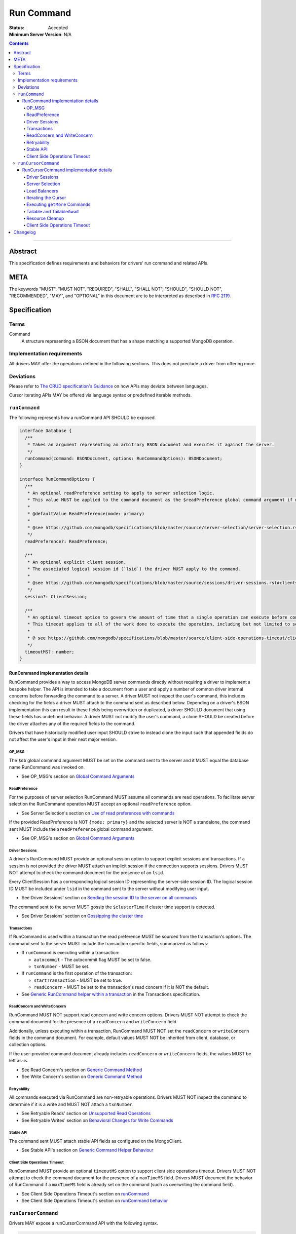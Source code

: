 ===========
Run Command
===========

:Status: Accepted
:Minimum Server Version: N/A

.. contents::

--------

Abstract
========
This specification defines requirements and behaviors for drivers' run command and related APIs.


META
====

The keywords "MUST", "MUST NOT", "REQUIRED", "SHALL", "SHALL NOT",
"SHOULD", "SHOULD NOT", "RECOMMENDED", "MAY", and "OPTIONAL" in this
document are to be interpreted as described in `RFC 2119
<https://www.ietf.org/rfc/rfc2119.txt>`_.

Specification
=============

-----
Terms
-----
Command
    A structure representing a BSON document that has a shape matching a supported MongoDB operation.

---------------------------
Implementation requirements
---------------------------

All drivers MAY offer the operations defined in the following sections.
This does not preclude a driver from offering more.

----------
Deviations
----------

Please refer to `The CRUD specification's Guidance <https://github.com/mongodb/specifications/blob/master/source/crud/crud.rst#guidance>`_ on how APIs may deviate between languages.

Cursor iterating APIs MAY be offered via language syntax or predefined iterable methods.

--------------
``runCommand``
--------------

The following represents how a runCommand API SHOULD be exposed.

.. code:: typescript

    interface Database {
      /**
       * Takes an argument representing an arbitrary BSON document and executes it against the server.
       */
      runCommand(command: BSONDocument, options: RunCommandOptions): BSONDocument;
    }

    interface RunCommandOptions {
      /**
       * An optional readPreference setting to apply to server selection logic.
       * This value MUST be applied to the command document as the $readPreference global command argument if not set to primary.
       *
       * @defaultValue ReadPreference(mode: primary)
       *
       * @see https://github.com/mongodb/specifications/blob/master/source/server-selection/server-selection.rst#read-preference
       */
      readPreference?: ReadPreference;

      /**
       * An optional explicit client session.
       * The associated logical session id (`lsid`) the driver MUST apply to the command.
       *
       * @see https://github.com/mongodb/specifications/blob/master/source/sessions/driver-sessions.rst#clientsession
       */
      session?: ClientSession;

      /**
       * An optional timeout option to govern the amount of time that a single operation can execute before control is returned to the user.
       * This timeout applies to all of the work done to execute the operation, including but not limited to server selection, connection checkout, and server-side execution.
       *
       * @ see https://github.com/mongodb/specifications/blob/master/source/client-side-operations-timeout/client-side-operations-timeout.rst
       */
      timeoutMS?: number;
    }

RunCommand implementation details
^^^^^^^^^^^^^^^^^^^^^^^^^^^^^^^^^

RunCommand provides a way to access MongoDB server commands directly without requiring a driver to implement a bespoke helper.
The API is intended to take a document from a user and apply a number of common driver internal concerns before forwarding the command to a server.
A driver MUST not inspect the user's command, this includes checking for the fields a driver MUST attach to the command sent as described below.
Depending on a driver's BSON implementation this can result in these fields being overwritten or duplicated, a driver SHOULD document that using these fields has undefined behavior.
A driver MUST not modify the user's command, a clone SHOULD be created before the driver attaches any of the required fields to the command.

Drivers that have historically modified user input SHOULD strive to instead clone the input such that appended fields do not affect the user's input in their next major version.

OP_MSG
""""""

The ``$db`` global command argument MUST be set on the command sent to the server and it MUST equal the database name RunCommand was invoked on.

* See OP_MSG's section on `Global Command Arguments <https://github.com/mongodb/specifications/blob/master/source/message/OP_MSG.rst#global-command-arguments>`_

ReadPreference
""""""""""""""

For the purposes of server selection RunCommand MUST assume all commands are read operations.
To facilitate server selection the RunCommand operation MUST accept an optional ``readPreference`` option.

* See Server Selection's section on `Use of read preferences with commands <https://github.com/mongodb/specifications/blob/master/source/server-selection/server-selection.rst#use-of-read-preferences-with-commands>`_

If the provided ReadPreference is NOT ``{mode: primary}`` and the selected server is NOT a standalone, the command sent MUST include the ``$readPreference`` global command argument.

* See OP_MSG's section on `Global Command Arguments <https://github.com/mongodb/specifications/blob/master/source/message/OP_MSG.rst#global-command-arguments>`_

Driver Sessions
"""""""""""""""

A driver's RunCommand MUST provide an optional session option to support explicit sessions and transactions.
If a session is not provided the driver MUST attach an implicit session if the connection supports sessions.
Drivers MUST NOT attempt to check the command document for the presence of an ``lsid``.

Every ClientSession has a corresponding logical session ID representing the server-side session ID.
The logical session ID MUST be included under ``lsid`` in the command sent to the server without modifying user input.

* See Driver Sessions' section on `Sending the session ID to the server on all commands <https://github.com/mongodb/specifications/blob/master/source/sessions/driver-sessions.rst#sending-the-session-id-to-the-server-on-all-commands>`_

The command sent to the server MUST gossip the ``$clusterTime`` if cluster time support is detected.

* See Driver Sessions' section on `Gossipping the cluster time <https://github.com/mongodb/specifications/blob/master/source/sessions/driver-sessions.rst#gossipping-the-cluster-time>`_

Transactions
""""""""""""

If RunCommand is used within a transaction the read preference MUST be sourced from the transaction's options.
The command sent to the server MUST include the transaction specific fields, summarized as follows:

* If ``runCommand`` is executing within a transaction:

  * ``autocommit`` - The autocommit flag MUST be set to false.
  * ``txnNumber`` - MUST be set.

* If ``runCommand`` is the first operation of the transaction:

  * ``startTransaction`` - MUST be set to true.
  * ``readConcern`` - MUST be set to the transaction's read concern if it is NOT the default.

* See `Generic RunCommand helper within a transaction <https://github.com/mongodb/specifications/blob/master/source/transactions/transactions.rst#generic-runcommand-helper-within-a-transaction>`_ in the Transactions specification.

ReadConcern and WriteConcern
""""""""""""""""""""""""""""

RunCommand MUST NOT support read concern and write concern options.
Drivers MUST NOT attempt to check the command document for the presence of a ``readConcern`` and ``writeConcern`` field.

Additionally, unless executing within a transaction, RunCommand MUST NOT set the ``readConcern`` or ``writeConcern`` fields in the command document.
For example, default values MUST NOT be inherited from client, database, or collection options.

If the user-provided command document already includes ``readConcern`` or ``writeConcern`` fields, the values MUST be left as-is.

* See Read Concern's section on `Generic Command Method <https://github.com/mongodb/specifications/blob/master/source/read-write-concern/read-write-concern.rst#generic-command-method>`_
* See Write Concern's section on `Generic Command Method <https://github.com/mongodb/specifications/blob/master/source/read-write-concern/read-write-concern.rst#generic-command-method-1>`_

Retryability
""""""""""""

All commands executed via RunCommand are non-retryable operations.
Drivers MUST NOT inspect the command to determine if it is a write and MUST NOT attach a ``txnNumber``.

* See Retryable Reads' section on `Unsupported Read Operations <https://github.com/mongodb/specifications/blob/master/source/retryable-reads/retryable-reads.rst#unsupported-read-operations>`_
* See Retryable Writes' section on `Behavioral Changes for Write Commands <https://github.com/mongodb/specifications/blob/master/source/retryable-writes/retryable-writes.rst#behavioral-changes-for-write-commands>`_

Stable API
""""""""""

The command sent MUST attach stable API fields as configured on the MongoClient.

* See Stable API's section on `Generic Command Helper Behaviour <https://github.com/mongodb/specifications/blob/master/source/versioned-api/versioned-api.rst#generic-command-helper>`_

Client Side Operations Timeout
""""""""""""""""""""""""""""""

RunCommand MUST provide an optional ``timeoutMS`` option to support client side operations timeout.
Drivers MUST NOT attempt to check the command document for the presence of a ``maxTimeMS`` field.
Drivers MUST document the behavior of RunCommand if a ``maxTimeMS`` field  is already set on the command (such as overwriting the command field).

* See Client Side Operations Timeout's section on `runCommand <https://github.com/mongodb/specifications/blob/master/source/client-side-operations-timeout/client-side-operations-timeout.rst#runcommand>`_
* See Client Side Operations Timeout's section on `runCommand behavior <https://github.com/mongodb/specifications/blob/master/source/client-side-operations-timeout/client-side-operations-timeout.rst#runcommand-behavior>`_


--------------------
``runCursorCommand``
--------------------

Drivers MAY expose a runCursorCommand API with the following syntax.

.. code:: typescript

    interface Database {
      /**
       * Takes an argument representing an arbitrary BSON document and executes it against the server.
       */
      runCursorCommand(command: BSONDocument, options: RunCursorCommandOptions): RunCommandCursor;
    }

    interface RunCursorCommandOptions extends RunCommandOptions {
      /**
       * For operations that create cursors, timeoutMS can either cap the lifetime of the cursor or be applied separately to the original operation and all subsequent calls.
       * To support both of these use cases, these operations MUST support a timeoutMode option.
       *
       * @defaultValue 'cursorLifetime'
       *
       * @see https://github.com/mongodb/specifications/blob/master/source/client-side-operations-timeout/client-side-operations-timeout.rst
       */
      timeoutMode?: 'iteration' | 'cursorLifetime';

      /**
       * Identifies the type of cursor this is.
       *
       * A tailable cursor can receive empty `nextBatch` arrays in `getMore` responses.
       * However, subsequent `getMore` operations may return documents if new data has become available.
       *
       * A tailableAwait cursor is an enhancement where instead of dealing with empty responses the server will block until data becomes available.
       *
       * @defaultValue 'nonTailable'
       */
      cursorType: 'nonTailable' | 'tailable' | 'tailableAwait';
    }

    /**
     * The following are the configurations a driver MUST provide to control how getMores are constructed.
     * How the options are controlled should be idiomatic to the driver's language.
     * See Executing ``getMore`` Commands.
     */
    interface RunCursorCommandGetMoreOptions {
      batchSize?: number;
      maxTimeMS?: number;
      comment?: BSONValue;
    }

RunCursorCommand implementation details
^^^^^^^^^^^^^^^^^^^^^^^^^^^^^^^^^^^^^^^

RunCursorCommand provides a way to access MongoDB server commands that return a cursor directly without requiring a driver to implement a bespoke cursor implementation.
The API is intended to be built upon RunCommand and take a document from a user and apply a number of common driver internal concerns before forwarding the command to a server.
A driver can expect that the result from running this command will return a document with a ``cursor`` field and MUST provide the caller with a language native abstraction to continue iterating the results from the server.
If the response from the server does not include a ``cursor`` field the driver MUST throw an error either before returning from ``runCursorCommand`` or upon first iteration of the cursor.

High level RunCursorCommand steps:

* Run the cursor creating command provided by the caller and retain the ClientSession used as well as the server the command was executed on.
* Create a local cursor instance and store the ``firstBatch``, ``ns``, and ``id`` from the response.
* When the current batch has been fully iterated, execute a ``getMore`` using the same server the initial command was executed on.
* Store the ``nextBatch`` from the ``getMore`` response and update the cursor's ``id``.
* Continue to execute ``getMore`` commands as needed when the caller empties local batches until the cursor is exhausted or closed (i.e. ``id`` is zero).

Driver Sessions
"""""""""""""""

A driver MUST create an implicit ClientSession if none is provided and it MUST be attached for the duration of the cursor's lifetime.
All ``getMore`` commands constructed for this cursor MUST send the same ``lsid`` used on the initial command.
A cursor is considered exhausted or closed when the server reports its ``id`` as zero.
When the cursor is exhausted the client session MUST be ended and the server session returned to the pool as early as possible rather than waiting for a caller to completely iterate the final batch.

* See Drivers Sessions' section on `Sessions and Cursors <https://github.com/mongodb/specifications/blob/master/source/sessions/driver-sessions.rst#sessions-and-cursors>`_

Server Selection
""""""""""""""""

RunCursorCommand MUST support a ``readPreference`` option that MUST be used to determine server selection.
The selected server MUST be used for subsequent ``getMore`` commands.

Load Balancers
""""""""""""""

When in ``loadBalanced`` mode, a driver MUST pin the connection used to execute the initial operation, and reuse it for subsequent ``getMore`` operations.

* See Load Balancer's section on `Behaviour With Cursors <https://github.com/mongodb/specifications/blob/master/source/load-balancers/load-balancers.rst#behaviour-with-cursors>`_

Iterating the Cursor
""""""""""""""""""""

Drivers MUST provide an API, typically, a method named ``next()``, that returns one document per invocation.
If the cursor's batch is empty and the cursor id is nonzero, the driver MUST perform a ``getMore`` operation.

Executing ``getMore`` Commands
""""""""""""""""""""""""""""""

The cursor API returned to the caller MUST offer an API to configure ``batchSize``, ``maxTimeMS``, and ``comment`` options that are sent on subsequent ``getMore`` commands.
If it is idiomatic for a driver to allow setting these options in ``RunCursorCommandOptions``, the driver MUST document that the options only pertain to ``getMore`` commands.

* See Find, getMore and killCursors commands' section on `GetMore <https://github.com/mongodb/specifications/blob/master/source/find_getmore_killcursors_commands.rst#getmore>`_

Tailable and TailableAwait
""""""""""""""""""""""""""

* **See first:** Find, getMore and killCursors commands's section on `Tailable cursors <https://github.com/mongodb/specifications/blob/master/source/find_getmore_killcursors_commands.rst#tailable-cursors>`_

It is the responsibility of the caller to construct their initial command with ``awaitData`` and ``tailable`` flags **as well as** inform RunCursorCommand of the ``cursorType`` that should be constructed.
Requesting a ``cursorType`` that does not align with the fields sent to the server on the initial command SHOULD be documented as undefined behavior.

Resource Cleanup
""""""""""""""""

Drivers MUST provide an explicit mechanism for releasing the cursor resources, typically a ``.close()`` method.
If the cursor id is nonzero a KillCursors operation MUST be attempted, the result of the operation SHOULD be ignored.
The ClientSession associated with the cursor MUST be ended and the ServerSession returned to the pool.

* See Driver Sessions' section on `When sending a killCursors command <https://github.com/mongodb/specifications/blob/master/source/sessions/driver-sessions.rst#when-sending-a-killcursors-command>`_
* See Find, getMore and killCursors commands' section on `killCursors <https://github.com/mongodb/specifications/blob/master/source/find_getmore_killcursors_commands.rst#killcursors>`_

Client Side Operations Timeout
""""""""""""""""""""""""""""""

RunCursorCommand MUST provide an optional ``timeoutMS`` option to support client side operations timeout.
Drivers MUST NOT attempt to check the command document for the presence of a ``maxTimeMS`` field.
Drivers MUST document the behavior of RunCursorCommand if a ``maxTimeMS`` field is already set on the command.
Drivers SHOULD raise an error if both ``timeoutMS`` and the ``getMore``-specific ``maxTimeMS`` option are specified (see: `Executing getMore Commands`_).
Drivers MUST document that attempting to set both options can have undefined behavior and is not supported.

When ``timeoutMS`` and ``timeoutMode`` are provided the driver MUST support timeout functionality as described in the CSOT specification.

* See Client Side Operations Timeout's section on `Cursors <https://github.com/mongodb/specifications/blob/master/source/client-side-operations-timeout/client-side-operations-timeout.rst#cursors>`_

Changelog
=========

:2023-05-09: Add runCursorCommand API specification.
:2023-05-08: ``$readPreference`` is not sent to standalone servers
:2023-04-20: Add run command specification.
